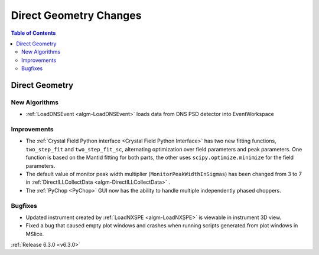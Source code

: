 =======================
Direct Geometry Changes
=======================

.. contents:: Table of Contents
   :local:

Direct Geometry
---------------

New Algorithms
##############

- :ref:`LoadDNSEvent <algm-LoadDNSEvent>` loads data from DNS PSD detector into EventWorkspace

Improvements
############
- The :ref:`Crystal Field Python interface <Crystal Field Python Interface>` has two new fitting functions, ``two_step_fit`` and ``two_step_fit_sc``, alternating optimization over field parameters and peak parameters. One function is based on the Mantid fitting for both parts, the other uses ``scipy.optimize.minimize`` for the field parameters.
- The default value of monitor peak width multiplier (``MonitorPeakWidthInSigmas``) has been changed from 3 to 7 in :ref:`DirectILLCollectData <algm-DirectILLCollectData>` .
- The :ref:`PyChop <PyChop>` GUI now has the ability to handle multiple independently phased choppers.

Bugfixes
########
- Updated instrument created by :ref:`LoadNXSPE <algm-LoadNXSPE>` is viewable in instrument 3D view.
- Fixed a bug that caused empty plot windows and crashes when running scripts generated from plot windows in MSlice.

:ref:`Release 6.3.0 <v6.3.0>`
